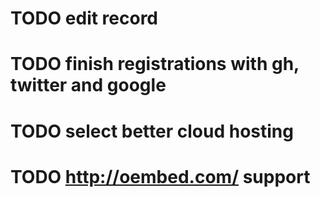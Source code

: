 * TODO edit record
* TODO finish registrations with gh, twitter and google
* TODO select better cloud hosting
* TODO http://oembed.com/ support

